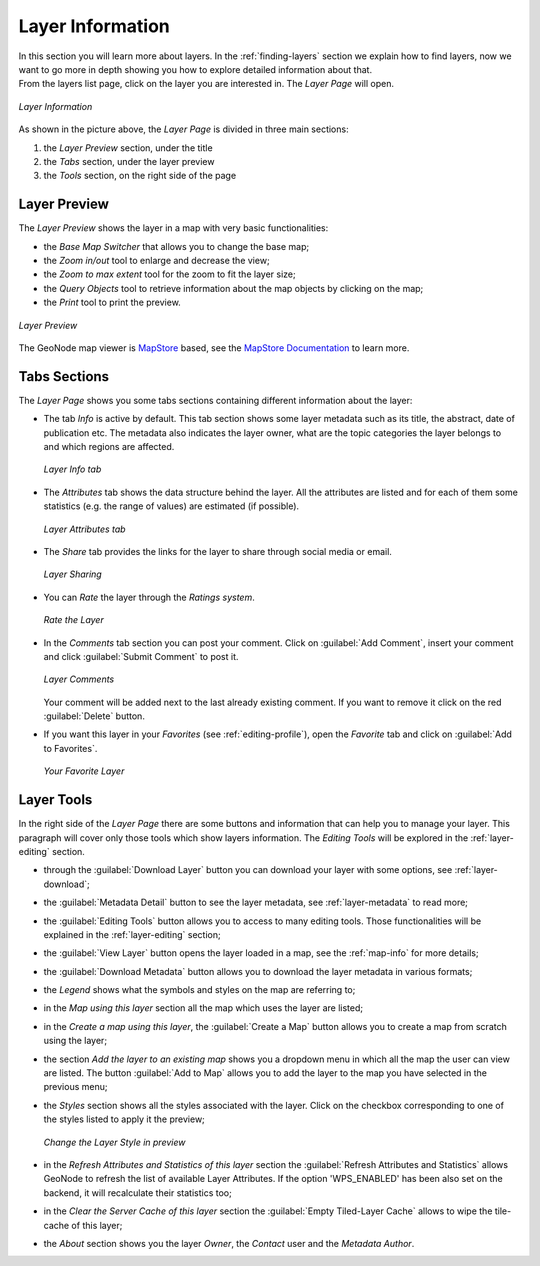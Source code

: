 .. _layer-info:

Layer Information
=================

| In this section you will learn more about layers. In the :ref:`finding-layers` section we explain how to find layers, now we want to go more in depth showing you how to explore detailed information about that.
| From the layers list page, click on the layer you are interested in. The *Layer Page* will open.

.. figure:: img/layer_info.png
    :align: center

    *Layer Information*

As shown in the picture above, the *Layer Page* is divided in three main sections:

1. the *Layer Preview* section, under the title
2. the *Tabs* section, under the layer preview
3. the *Tools* section, on the right side of the page

Layer Preview
-------------

The *Layer Preview* shows the layer in a map with very basic functionalities:

* the *Base Map Switcher* that allows you to change the base map;
* the *Zoom in/out* tool to enlarge and decrease the view;
* the *Zoom to max extent* tool for the zoom to fit the layer size;
* the *Query Objects* tool to retrieve information about the map objects by clicking on the map;
* the *Print* tool to print the preview.

.. figure:: img/layer_preview.gif
    :align: center

    *Layer Preview*

The GeoNode map viewer is `MapStore <https://mapstore2.geo-solutions.it/mapstore/#/>`_ based, see the `MapStore Documentation <https://mapstore2.readthedocs.io/en/latest/>`_ to learn more.

Tabs Sections
-------------

The *Layer Page* shows you some tabs sections containing different information about the layer:

* The tab *Info* is active by default. This tab section shows some layer metadata such as its title, the abstract, date of publication etc. The metadata also indicates the layer owner, what are the topic categories the layer belongs to and which regions are affected.

  .. figure:: img/layer_info_tab.png
      :align: center

      *Layer Info tab*

* The *Attributes* tab shows the data structure behind the layer. All the attributes are listed and for each of them some statistics (e.g. the range of values) are estimated (if possible).

  .. figure:: img/layer_attributes_tab.png
      :align: center

      *Layer Attributes tab*

* The *Share* tab provides the links for the layer to share through social media or email.

  .. figure:: img/layer_sharing.png
      :align: center

      *Layer Sharing*

* You can *Rate* the layer through the *Ratings system*.

  .. figure:: img/layer_rating.png
      :align: center

      *Rate the Layer*

* In the *Comments* tab section you can post your comment. Click on :guilabel:`Add Comment`, insert your comment and click :guilabel:`Submit Comment` to post it.

  .. figure:: img/layer_comments.png
      :align: center

      *Layer Comments*

  Your comment will be added next to the last already existing comment. If you want to remove it click on the red :guilabel:`Delete` button.

* If you want this layer in your *Favorites* (see :ref:`editing-profile`), open the *Favorite* tab and click on :guilabel:`Add to Favorites`.

  .. figure:: img/favorite_layer.png
      :align: center

      *Your Favorite Layer*

Layer Tools
-----------

In the right side of the *Layer Page* there are some buttons and information that can help you to manage your layer. This paragraph will cover only those tools which show layers information. The *Editing Tools* will be explored in the :ref:`layer-editing` section.

* through the :guilabel:`Download Layer` button you can download your layer with some options, see :ref:`layer-download`;
* the :guilabel:`Metadata Detail` button to see the layer metadata, see :ref:`layer-metadata` to read more;
* the :guilabel:`Editing Tools` button allows you to access to many editing tools. Those functionalities will be explained in the :ref:`layer-editing` section;
* the :guilabel:`View Layer` button opens the layer loaded in a map, see the :ref:`map-info` for more details;
* the :guilabel:`Download Metadata` button allows you to download the layer metadata in various formats;
* the *Legend* shows what the symbols and styles on the map are referring to;
* in the *Map using this layer* section all the map which uses the layer are listed;
* in the *Create a map using this layer*, the :guilabel:`Create a Map` button allows you to create a map from scratch using the layer;
* the section *Add the layer to an existing map* shows you a dropdown menu in which all the map the user can view are listed. The button :guilabel:`Add to Map` allows you to add the layer to the map you have selected in the previous menu;
* the *Styles* section shows all the styles associated with the layer. Click on the checkbox corresponding to one of the styles listed to apply it the preview;

  .. figure:: img/layer_preview_change_style.png
      :align: center

      *Change the Layer Style in preview*

* in the *Refresh Attributes and Statistics of this layer* section the :guilabel:`Refresh Attributes and Statistics` allows GeoNode to refresh the list of available Layer Attributes. If the option 'WPS_ENABLED' has been also set on the backend, it will recalculate their statistics too;
* in the *Clear the Server Cache of this layer* section the :guilabel:`Empty Tiled-Layer Cache` allows to wipe the tile-cache of this layer;
* the *About* section shows you the layer *Owner*, the *Contact* user and the *Metadata Author*.
